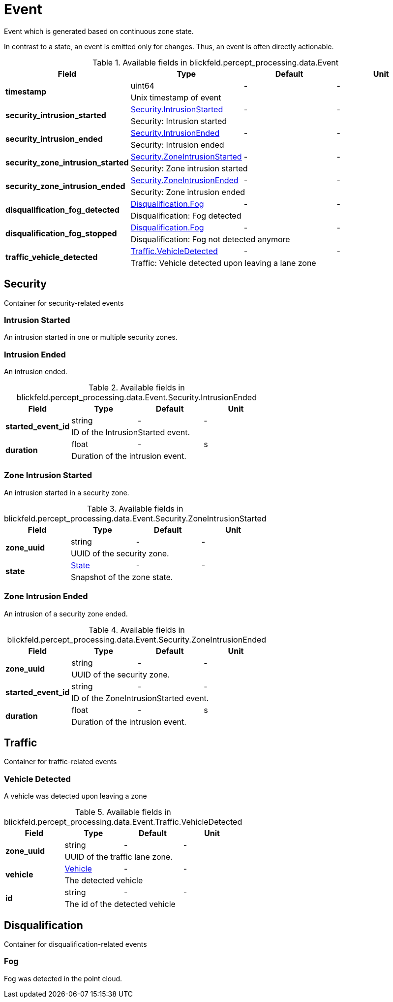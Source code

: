 [#_blickfeld_percept_processing_data_Event]
= Event

Event which is generated based on continuous zone state. 
 
In contrast to a state, an event is emitted only for changes. 
Thus, an event is often directly actionable.

.Available fields in blickfeld.percept_processing.data.Event
|===
| Field | Type | Default | Unit

.2+| *timestamp* | uint64| - | - 
3+| Unix timestamp of event

.2+| *security_intrusion_started* | xref:blickfeld/percept_processing/data/event.adoc#_blickfeld_percept_processing_data_Event_Security_IntrusionStarted[Security.IntrusionStarted] | - | - 
3+| Security: Intrusion started

.2+| *security_intrusion_ended* | xref:blickfeld/percept_processing/data/event.adoc#_blickfeld_percept_processing_data_Event_Security_IntrusionEnded[Security.IntrusionEnded] | - | - 
3+| Security: Intrusion ended

.2+| *security_zone_intrusion_started* | xref:blickfeld/percept_processing/data/event.adoc#_blickfeld_percept_processing_data_Event_Security_ZoneIntrusionStarted[Security.ZoneIntrusionStarted] | - | - 
3+| Security: Zone intrusion started

.2+| *security_zone_intrusion_ended* | xref:blickfeld/percept_processing/data/event.adoc#_blickfeld_percept_processing_data_Event_Security_ZoneIntrusionEnded[Security.ZoneIntrusionEnded] | - | - 
3+| Security: Zone intrusion ended

.2+| *disqualification_fog_detected* | xref:blickfeld/percept_processing/data/event.adoc#_blickfeld_percept_processing_data_Event_Disqualification_Fog[Disqualification.Fog] | - | - 
3+| Disqualification: Fog detected

.2+| *disqualification_fog_stopped* | xref:blickfeld/percept_processing/data/event.adoc#_blickfeld_percept_processing_data_Event_Disqualification_Fog[Disqualification.Fog] | - | - 
3+| Disqualification: Fog not detected anymore

.2+| *traffic_vehicle_detected* | xref:blickfeld/percept_processing/data/event.adoc#_blickfeld_percept_processing_data_Event_Traffic_VehicleDetected[Traffic.VehicleDetected] | - | - 
3+| Traffic: Vehicle detected upon leaving a lane zone

|===

[#_blickfeld_percept_processing_data_Event_Security]
== Security

Container for security-related events

[#_blickfeld_percept_processing_data_Event_Security_IntrusionStarted]
=== Intrusion Started

An intrusion started in one or multiple security zones.

[#_blickfeld_percept_processing_data_Event_Security_IntrusionEnded]
=== Intrusion Ended

An intrusion ended.

.Available fields in blickfeld.percept_processing.data.Event.Security.IntrusionEnded
|===
| Field | Type | Default | Unit

.2+| *started_event_id* | string| - | - 
3+| ID of the IntrusionStarted event.

.2+| *duration* | float| - | s 
3+| Duration of the intrusion event.

|===

[#_blickfeld_percept_processing_data_Event_Security_ZoneIntrusionStarted]
=== Zone Intrusion Started

An intrusion started in a security zone.

.Available fields in blickfeld.percept_processing.data.Event.Security.ZoneIntrusionStarted
|===
| Field | Type | Default | Unit

.2+| *zone_uuid* | string| - | - 
3+| UUID of the security zone.

.2+| *state* | xref:blickfeld/percept_processing/data/state.adoc[State] | - | - 
3+| Snapshot of the zone state.

|===

[#_blickfeld_percept_processing_data_Event_Security_ZoneIntrusionEnded]
=== Zone Intrusion Ended

An intrusion of a security zone ended.

.Available fields in blickfeld.percept_processing.data.Event.Security.ZoneIntrusionEnded
|===
| Field | Type | Default | Unit

.2+| *zone_uuid* | string| - | - 
3+| UUID of the security zone.

.2+| *started_event_id* | string| - | - 
3+| ID of the ZoneIntrusionStarted event.

.2+| *duration* | float| - | s 
3+| Duration of the intrusion event.

|===

[#_blickfeld_percept_processing_data_Event_Traffic]
== Traffic

Container for traffic-related events

[#_blickfeld_percept_processing_data_Event_Traffic_VehicleDetected]
=== Vehicle Detected

A vehicle was detected upon leaving a zone

.Available fields in blickfeld.percept_processing.data.Event.Traffic.VehicleDetected
|===
| Field | Type | Default | Unit

.2+| *zone_uuid* | string| - | - 
3+| UUID of the traffic lane zone.

.2+| *vehicle* | xref:blickfeld/percept_processing/data/vehicle.adoc[Vehicle] | - | - 
3+| The detected vehicle

.2+| *id* | string| - | - 
3+| The id of the detected vehicle

|===

[#_blickfeld_percept_processing_data_Event_Disqualification]
== Disqualification

Container for disqualification-related events

[#_blickfeld_percept_processing_data_Event_Disqualification_Fog]
=== Fog

Fog was detected in the point cloud.

